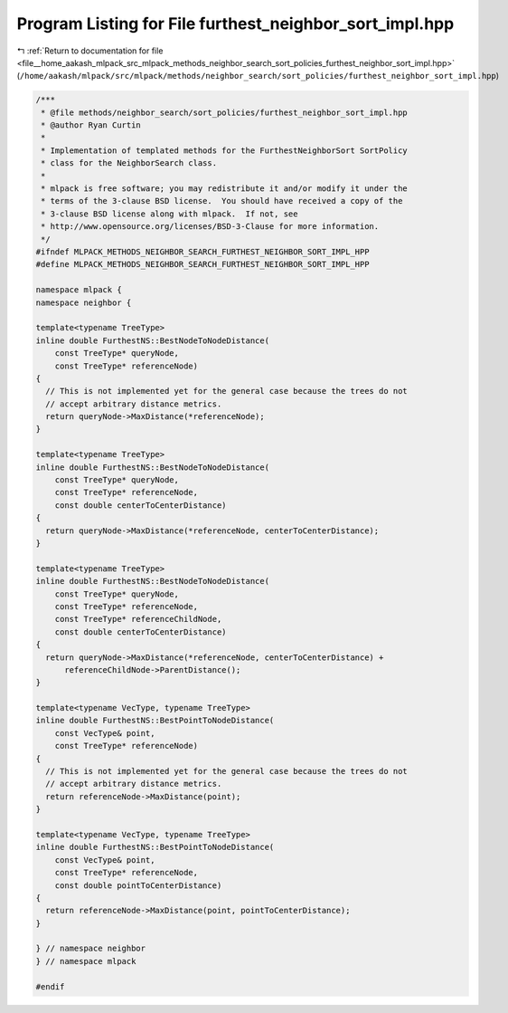 
.. _program_listing_file__home_aakash_mlpack_src_mlpack_methods_neighbor_search_sort_policies_furthest_neighbor_sort_impl.hpp:

Program Listing for File furthest_neighbor_sort_impl.hpp
========================================================

|exhale_lsh| :ref:`Return to documentation for file <file__home_aakash_mlpack_src_mlpack_methods_neighbor_search_sort_policies_furthest_neighbor_sort_impl.hpp>` (``/home/aakash/mlpack/src/mlpack/methods/neighbor_search/sort_policies/furthest_neighbor_sort_impl.hpp``)

.. |exhale_lsh| unicode:: U+021B0 .. UPWARDS ARROW WITH TIP LEFTWARDS

.. code-block:: cpp

   /***
    * @file methods/neighbor_search/sort_policies/furthest_neighbor_sort_impl.hpp
    * @author Ryan Curtin
    *
    * Implementation of templated methods for the FurthestNeighborSort SortPolicy
    * class for the NeighborSearch class.
    *
    * mlpack is free software; you may redistribute it and/or modify it under the
    * terms of the 3-clause BSD license.  You should have received a copy of the
    * 3-clause BSD license along with mlpack.  If not, see
    * http://www.opensource.org/licenses/BSD-3-Clause for more information.
    */
   #ifndef MLPACK_METHODS_NEIGHBOR_SEARCH_FURTHEST_NEIGHBOR_SORT_IMPL_HPP
   #define MLPACK_METHODS_NEIGHBOR_SEARCH_FURTHEST_NEIGHBOR_SORT_IMPL_HPP
   
   namespace mlpack {
   namespace neighbor {
   
   template<typename TreeType>
   inline double FurthestNS::BestNodeToNodeDistance(
       const TreeType* queryNode,
       const TreeType* referenceNode)
   {
     // This is not implemented yet for the general case because the trees do not
     // accept arbitrary distance metrics.
     return queryNode->MaxDistance(*referenceNode);
   }
   
   template<typename TreeType>
   inline double FurthestNS::BestNodeToNodeDistance(
       const TreeType* queryNode,
       const TreeType* referenceNode,
       const double centerToCenterDistance)
   {
     return queryNode->MaxDistance(*referenceNode, centerToCenterDistance);
   }
   
   template<typename TreeType>
   inline double FurthestNS::BestNodeToNodeDistance(
       const TreeType* queryNode,
       const TreeType* referenceNode,
       const TreeType* referenceChildNode,
       const double centerToCenterDistance)
   {
     return queryNode->MaxDistance(*referenceNode, centerToCenterDistance) +
         referenceChildNode->ParentDistance();
   }
   
   template<typename VecType, typename TreeType>
   inline double FurthestNS::BestPointToNodeDistance(
       const VecType& point,
       const TreeType* referenceNode)
   {
     // This is not implemented yet for the general case because the trees do not
     // accept arbitrary distance metrics.
     return referenceNode->MaxDistance(point);
   }
   
   template<typename VecType, typename TreeType>
   inline double FurthestNS::BestPointToNodeDistance(
       const VecType& point,
       const TreeType* referenceNode,
       const double pointToCenterDistance)
   {
     return referenceNode->MaxDistance(point, pointToCenterDistance);
   }
   
   } // namespace neighbor
   } // namespace mlpack
   
   #endif
